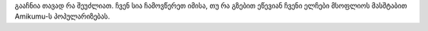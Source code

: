 გააჩნია თავად რა შეუძლიათ. ჩვენ სია ჩამოვწერეთ იმისა, თუ რა გზებით ეწევიან ჩვენი ელჩები მსოფლიოს მასშტაბით Amikumu-ს პოპულარიზებას.
